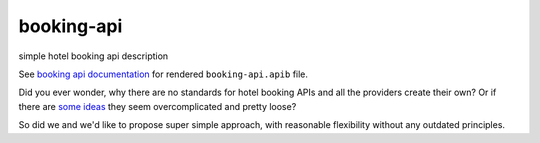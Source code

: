 ===========
booking-api
===========

simple hotel booking api description

See `booking api documentation`__ for rendered ``booking-api.apib`` file.

__ http://docs.bookingapi3.apiary.io/

Did you ever wonder, why there are no standards for hotel booking APIs and all the providers create their own?
Or if there are `some`__ `ideas`__ they seem overcomplicated and pretty loose?

__ http://www.iata.org/whatwedo/airline-distribution/ndc/Pages/default.aspx
__ http://www.opentravel.org/

So did we and we'd like to propose super simple approach, with reasonable flexibility without any outdated principles.

